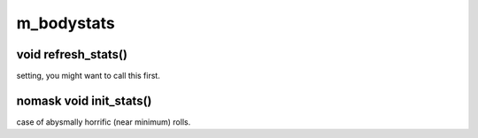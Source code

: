 m_bodystats
===========

void refresh_stats()
--------------------

setting, you might want to call this first.

nomask void init_stats()
------------------------

case of abysmally horrific (near minimum) rolls.